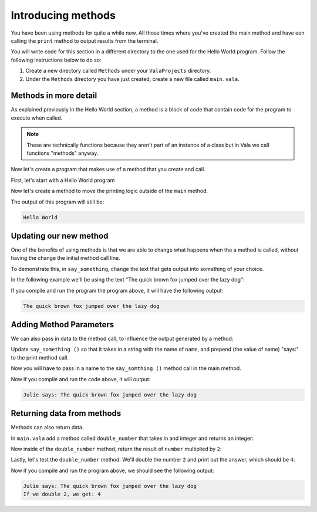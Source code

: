 Introducing methods
===================

You have been using methods for quite a while now. All those times where you've
created the main method and have een calling the ``print`` method to output
results from the terminal.

You will write code for this section in a different directory to the one used for the Hello World program. Follow the following instructions below to do so: 

1. Create a new directory called ``Methods`` under your ``ValaProjects`` directory.
2. Under the ``Methods``  directory you have just created, create a new file called ``main.vala``.

Methods in more detail
----------------------

As explained previously in the Hello World section, a method is a block of 
code that contain code for the program to execute when called.

.. note::

    These are technically functions because they aren't part of an instance of a class but in Vala we call functions "methods" anyway.

Now let's create a program that makes use of a method that you create and call.

First, let's start with a Hello World program

.. code-block:: vala
    :caption: main.vala

    public static void main () {
        print ("Hello World\n");
    }

Now let's create a method to move the printing logic outside of the ``main`` method.

.. code-block:: vala
    :emphasize-lines: 1-3,6
   
    public static void say_something () {
        print ("Hello World\n");
    }

    public static void main () {
        say_something ();
    }

The output of this program will still be:

.. code-block:: output

    Hello World

Updating our new method
-----------------------

One of the benefits of using methods is that we are able to change what
happens when the a method is called, without having the change the initial
method call line.

To demonstrate this, in ``say_something``, change the text that gets
output into something of your choice.

In the following example we'll be using the text "The quick brown fox jumped over the lazy dog":

.. code-block:: vala
    :emphasize-lines: 2

    public static void say_something () {
        print ("The quick brown fox jumped over the lazy dog\n");
    }

    public static void main () {
        say_something ();
    }

If you compile and run the program the program above,
it will have the following output:

.. code-block:: output

    The quick brown fox jumped over the lazy dog


Adding Method Parameters
------------------------

We can also pass in data to the method call, to influence the output generated by
a method:

Update ``say_something ()`` so that it takes in a string with the name of ``name``,
and prepend (the value of name) "says:" to the print method call. 

.. code-block:: vala
    :emphasize-lines: 2

    public static void say_something (string name) {
        print (@"$name says: The quick brown fox jumped over the lazy dog\n");
    }

    // More code below


Now you will have to pass in a name to the ``say_somthing ()`` method call in the
main method.

.. code-block:: vala
    :emphasize-lines: 6

    public static void say_something (string name) {
        print (@"$name says: The quick brown fox jumped over the lazy dog\n");
    }

    public static void main () {
        say_something ("Julie");
    }

Now if you compile and run the code above, it will output:

.. code-block:: output

    Julie says: The quick brown fox jumped over the lazy dog

Returning data from methods
---------------------------

Methods can also return data.

In ``main.vala`` add a method called ``double_number`` that takes in and integer and 
returns an integer:

.. code-block:: vala
    :emphasize-lines: 4-8

    public static void say_something (string name) {
        print (@"$name says: The quick brown fox jumped over the lazy dog\n");
    }

    public static int double_number (int number) {
        
    }

    public static void main () {
        say_something ("Julie");
    }

Now inside of the ``double_number`` method, return the result of ``number`` multiplied by ``2``:

.. code-block:: vala
    :emphasize-lines: 6

    public static void say_something (string name) {
        print (@"$name says: The quick brown fox jumped over the lazy dog\n");
    }

    public static int double_number (int number) {
        return number * 2;
    }

    public static void main () {
        say_something ("Julie");
    }

Lastly, let's test the ``double_number`` method. We'll double the number ``2``
and print out the answer, which should be ``4``:

.. code-block:: vala
    :emphasize-lines: 11

    public static void say_something (string name) {
        print (@"$name says: The quick brown fox jumped over the lazy dog\n");
    }

    public static int double_number (int number) {
        return number * 2;
    }

    public static void main () {
        say_something ("Julie");
        print ("If we double 2, we get: %d", double_number (2));
    }

Now if you compile and run the program above, we should see the following output:

.. code-block:: 

    Julie says: The quick brown fox jumped over the lazy dog
    If we double 2, we get: 4

